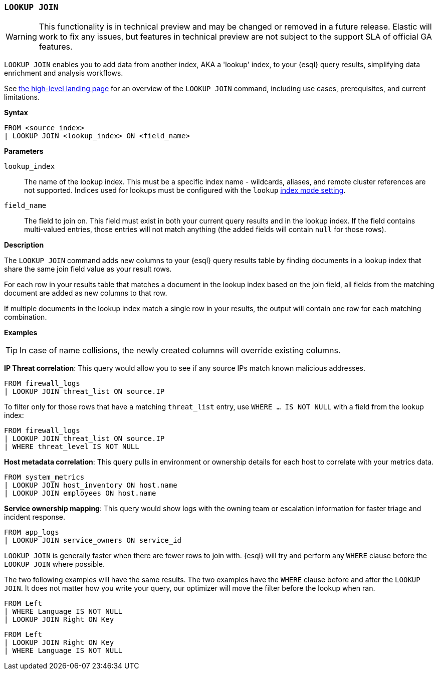 [discrete]
[[esql-lookup-join]]
=== `LOOKUP JOIN`

[WARNING]
====
This functionality is in technical preview and may be
changed or removed in a future release. Elastic will work to fix any
issues, but features in technical preview are not subject to the support
SLA of official GA features.
====

`LOOKUP JOIN` enables you to add data from another index, AKA a 'lookup'
index, to your {esql} query results, simplifying data enrichment
and analysis workflows.

See <<esql-lookup-join-landing-page,the high-level landing page>> for an overview of the `LOOKUP JOIN` command, including use cases, prerequisites, and current limitations.

*Syntax*

[source,esql]
----
FROM <source_index>
| LOOKUP JOIN <lookup_index> ON <field_name>
----

*Parameters*

`lookup_index`::
The name of the lookup index. This must be a specific index name - wildcards, aliases, and remote cluster references are not supported. Indices used for lookups must be configured with the `lookup` <<index-mode-setting,index mode setting>>.

`field_name`::
The field to join on. This field must exist
in both your current query results and in the lookup index. If the field
contains multi-valued entries, those entries will not match anything
(the added fields will contain `null` for those rows).

*Description*

The `LOOKUP JOIN` command adds new columns to your {esql} query
results table by finding documents in a lookup index that share the same
join field value as your result rows.

For each row in your results table that matches a document in the lookup
index based on the join field, all fields from the matching document are
added as new columns to that row.

If multiple documents in the lookup index match a single row in your
results, the output will contain one row for each matching combination.

*Examples*

[TIP]
====
In case of name collisions, the newly created columns will override existing columns.
====

*IP Threat correlation*: This query would allow you to see if any source
IPs match known malicious addresses.

[source,esql]
----
FROM firewall_logs
| LOOKUP JOIN threat_list ON source.IP
----

To filter only for those rows that have a matching `threat_list` entry, use `WHERE ... IS NOT NULL` with a field from the lookup index:

[source,esql]
----
FROM firewall_logs
| LOOKUP JOIN threat_list ON source.IP
| WHERE threat_level IS NOT NULL
----

*Host metadata correlation*: This query pulls in environment or
ownership details for each host to correlate with your metrics data.

[source,esql]
----
FROM system_metrics
| LOOKUP JOIN host_inventory ON host.name
| LOOKUP JOIN employees ON host.name
----

*Service ownership mapping*: This query would show logs with the owning
team or escalation information for faster triage and incident response.

[source,esql]
----
FROM app_logs
| LOOKUP JOIN service_owners ON service_id
----

`LOOKUP JOIN` is generally faster when there are fewer rows to join
with. {esql} will try and perform any `WHERE` clause before the
`LOOKUP JOIN` where possible.

The two following examples will have the same results. The two examples
have the `WHERE` clause before and after the `LOOKUP JOIN`. It does not
matter how you write your query, our optimizer will move the filter
before the lookup when ran.

[source,esql]
----
FROM Left
| WHERE Language IS NOT NULL
| LOOKUP JOIN Right ON Key
----

[source,esql]
----
FROM Left
| LOOKUP JOIN Right ON Key
| WHERE Language IS NOT NULL
----
